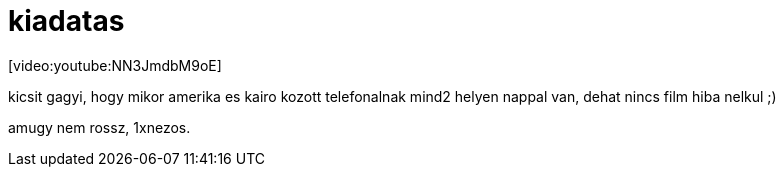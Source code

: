 = kiadatas

:slug: kiadatas
:category: film
:tags: hu
:date: 2008-06-09T17:05:49Z
++++
<p>[video:youtube:NN3JmdbM9oE]</p><p>kicsit gagyi, hogy mikor amerika es kairo kozott telefonalnak mind2 helyen nappal van, dehat nincs film hiba nelkul ;)</p><p>amugy nem rossz, 1xnezos.</p>
++++
